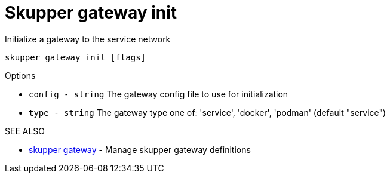 = Skupper gateway init

Initialize a gateway to the service network

`skupper gateway init [flags]`

.Options

* `config - string`  The gateway config file to use for initialization
* `type - string`    The gateway type one of: 'service', 'docker', 'podman' (default "service")

.SEE ALSO

* xref:skupper_gateway.adoc[skupper gateway]	 - Manage skupper gateway definitions
